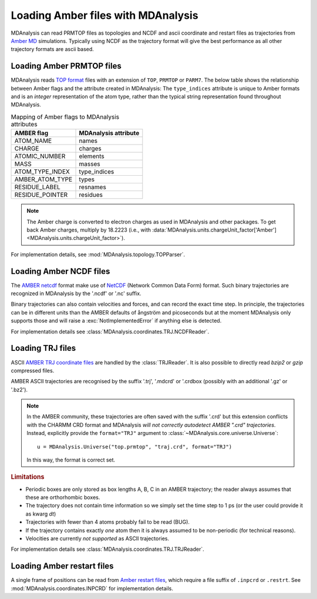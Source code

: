 .. _loading_amber:

###################################
Loading Amber files with MDAnalysis
###################################

MDAnalysis can read PRMTOP files as topologies and
NCDF and ascii coordinate and restart files as trajectories from
`Amber MD`_ simulations.
Typically using NCDF as the trajectory format will give the best performance
as all other trajectory formats are ascii based.

.. _Amber MD: http://ambermd.org

.. _load_amber_top:

Loading Amber PRMTOP files
--------------------------

MDAnalysis reads `TOP format`_ files with an extension of ``TOP``,
``PRMTOP`` or ``PARM7``.
The below table shows the relationship between Amber flags and the attribute
created in MDAnalysis:
The ``type_indices`` attribute is unique to Amber formats and is
an *integer* representation of the atom type, rather than the
typical string representation found throughout MDAnalysis.

.. table:: Mapping of Amber flags to MDAnalysis attributes

  +-----------------+----------------------+
  | AMBER flag      | MDAnalysis attribute |
  +=================+======================+
  | ATOM_NAME       | names                |
  +-----------------+----------------------+
  | CHARGE          | charges              |
  +-----------------+----------------------+
  | ATOMIC_NUMBER   | elements             |
  +-----------------+----------------------+
  | MASS            | masses               |
  +-----------------+----------------------+
  | ATOM_TYPE_INDEX | type_indices         |
  +-----------------+----------------------+
  | AMBER_ATOM_TYPE | types                |
  +-----------------+----------------------+
  | RESIDUE_LABEL   | resnames             |
  +-----------------+----------------------+
  | RESIDUE_POINTER | residues             |
  +-----------------+----------------------+

.. note::

   The Amber charge is converted to electron charges as used in
   MDAnalysis and other packages. To get back Amber charges, multiply
   by 18.2223 (i.e., with
   :data:`MDAnalysis.units.chargeUnit_factor['Amber']<MDAnalysis.units.chargeUnit_factor>`).

For implementation details, see
:mod:`MDAnalysis.topology.TOPParser`.

.. _`TOP format`: http://ambermd.org/formats.html#topo.cntrl

.. _load_amber_ncdf:

Loading Amber NCDF files
------------------------

The `AMBER netcdf`_ format make use of NetCDF_ (Network Common Data
Form) format. Such binary trajectories are recognized in MDAnalysis by
the '.ncdf' or '.nc' suffix.

Binary trajectories can also contain velocities and forces, and can record the
exact time
step. In principle, the trajectories can be in different units than the AMBER
defaults of ångström and picoseconds but at the moment MDAnalysis only supports
those and will raise a :exc:`NotImplementedError` if anything else is detected.

For implementation details see :class:`MDAnalysis.coordinates.TRJ.NCDFReader`.

.. _AMBER netcdf: http://ambermd.org/netcdf/nctraj.xhtml
.. _NetCDF: http://www.unidata.ucar.edu/software/netcdf


.. _load_amber_trj:

Loading TRJ files
-----------------

ASCII `AMBER TRJ coordinate files`_
are handled by the :class:`TRJReader`. It is also possible to directly
read *bzip2* or *gzip* compressed files.

AMBER ASCII trajectories are recognised by the suffix '.trj',
'.mdcrd' or '.crdbox (possibly with an additional '.gz' or '.bz2').

.. Note::

   In the AMBER community, these trajectories are often saved with the
   suffix '.crd' but this extension conflicts with the CHARMM CRD
   format and MDAnalysis *will not correctly autodetect AMBER ".crd"
   trajectories*. Instead, explicitly provide the ``format="TRJ"``
   argument to :class:`~MDAnalysis.core.universe.Universe`::

     u = MDAnalysis.Universe("top.prmtop", "traj.crd", format="TRJ")

   In this way, the format is correct set.

.. rubric:: Limitations

* Periodic boxes are only stored as box lengths A, B, C in an AMBER
  trajectory; the reader always assumes that these are orthorhombic
  boxes.

* The trajectory does not contain time information so we simply set
  the time step to 1 ps (or the user could provide it as kwarg *dt*)

* Trajectories with fewer than 4 atoms probably fail to be read (BUG).

* If the trajectory contains exactly *one* atom then it is always
  assumed to be non-periodic (for technical reasons).

* Velocities are currently *not supported* as ASCII trajectories.

For implementation details see
:class:`MDAnalysis.coordinates.TRJ.TRJReader`.

.. _AMBER TRJ coordinate files: http://ambermd.org/formats.html#trajectory

.. _load_amber_restart:

Loading Amber restart files
---------------------------

A single frame of positions can be read from `Amber restart files`_,
which require a file suffix of ``.inpcrd`` or ``.restrt``.
See :mod:`MDAnalysis.coordinates.INPCRD` for implementation details.

.. _Amber restart files: http://ambermd.org/formats.html#restart

